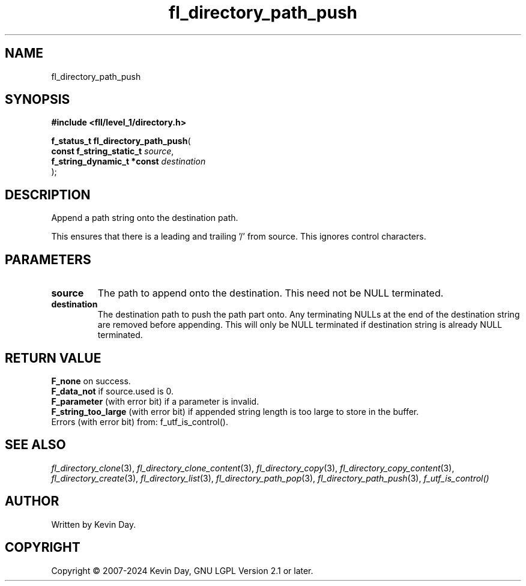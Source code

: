 .TH fl_directory_path_push "3" "February 2024" "FLL - Featureless Linux Library 0.6.9" "Library Functions"
.SH "NAME"
fl_directory_path_push
.SH SYNOPSIS
.nf
.B #include <fll/level_1/directory.h>
.sp
\fBf_status_t fl_directory_path_push\fP(
    \fBconst f_string_static_t   \fP\fIsource\fP,
    \fBf_string_dynamic_t *const \fP\fIdestination\fP
);
.fi
.SH DESCRIPTION
.PP
Append a path string onto the destination path.
.PP
This ensures that there is a leading and trailing '/' from source. This ignores control characters.
.SH PARAMETERS
.TP
.B source
The path to append onto the destination. This need not be NULL terminated.

.TP
.B destination
The destination path to push the path part onto. Any terminating NULLs at the end of the destination string are removed before appending. This will only be NULL terminated if destination string is already NULL terminated.

.SH RETURN VALUE
.PP
\fBF_none\fP on success.
.br
\fBF_data_not\fP if source.used is 0.
.br
\fBF_parameter\fP (with error bit) if a parameter is invalid.
.br
\fBF_string_too_large\fP (with error bit) if appended string length is too large to store in the buffer.
.br
Errors (with error bit) from: f_utf_is_control().
.SH SEE ALSO
.PP
.nh
.ad l
\fIfl_directory_clone\fP(3), \fIfl_directory_clone_content\fP(3), \fIfl_directory_copy\fP(3), \fIfl_directory_copy_content\fP(3), \fIfl_directory_create\fP(3), \fIfl_directory_list\fP(3), \fIfl_directory_path_pop\fP(3), \fIfl_directory_path_push\fP(3), \fIf_utf_is_control()\fP
.ad
.hy
.SH AUTHOR
Written by Kevin Day.
.SH COPYRIGHT
.PP
Copyright \(co 2007-2024 Kevin Day, GNU LGPL Version 2.1 or later.
